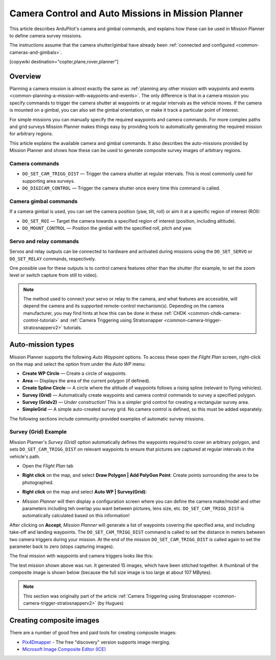 .. _common-camera-control-and-auto-missions-in-mission-planner:

===================================================
Camera Control and Auto Missions in Mission Planner
===================================================

This article describes ArduPilot's camera and gimbal commands, and
explains how these can be used in Mission Planner to define camera
survey missions.

The instructions assume that the camera shutter/gimbal have already been
:ref:`connected and configured <common-cameras-and-gimbals>`.

[copywiki destination="copter,plane,rover,planner"]

Overview
========

Planning a camera mission is almost exactly the same as :ref:`planning any other mission with waypoints and events <common-planning-a-mission-with-waypoints-and-events>`. The
only difference is that in a camera mission you specify commands to
trigger the camera shutter at waypoints or at regular intervals as the
vehicle moves. If the camera is mounted on a gimbal, you can also set
the gimbal orientation, or make it track a particular point of interest.

For simple missions you can manually specify the required waypoints and
camera commands. For more complex paths and grid surveys Mission Planner
makes things easy by providing tools to automatically generating the
required mission for arbitrary regions.

This article explains the available camera and gimbal commands. It also
describes the auto-missions provided by Mission Planner and shows how
these can be used to generate composite survey images of arbitrary
regions.

Camera commands
---------------

-  ``DO_SET_CAM_TRIGG_DIST`` — Trigger the camera shutter at regular
   intervals. This is most commonly used for supporting area surveys.
-  ``DO_DIGICAM_CONTROL`` — Trigger the camera shutter once every time
   this command is called.

Camera gimbal commands
----------------------

If a camera gimbal is used, you can set the camera position (yaw, tilt,
roll) or aim it at a specific region of interest (ROI):

-  ``DO_SET_ROI`` — Target the camera towards a specified region of
   interest (position, including altitude).
-  ``DO_MOUNT_CONTROL`` — Position the gimbal with the specified roll,
   pitch and yaw.

Servo and relay commands
------------------------

Servos and relay outputs can be connected to hardware and activated
during missions using the ``DO_SET_SERVO`` or ``DO_SET_RELAY`` commands,
respectively.

One possible use for these outputs is to control camera features other
than the shutter (for example, to set the zoom level or switch capture
from still to video).

.. note::

   The method used to connect your servo or relay to the camera, and
   what features are accessible, will depend the camera and its supported
   remote-control mechanism(s). Depending on the camera manufacturer, you
   may find hints at how this can be done in these
   :ref:`CHDK <common-chdk-camera-control-tutorial>` and
   :ref:`Camera Triggering using Stratosnapper <common-camera-trigger-stratosnapperv2>`
   tutorials.

Auto-mission types
==================

Mission Planner supports the following *Auto Waypoint* options. To
access these open the *Flight Plan* screen, right-click on the map and
select the option from under the *Auto WP* menu:

-  **Create WP Circle** — Create a circle of waypoints.
-  **Area** — Displays the area of the current polygon (if defined).
-  **Create Spline Circle** — A circle where the altitude of waypoints
   follows a rising spline (relevant to flying vehicles).
-  **Survey (Grid)** — Automatically create waypoints and camera control
   commands to survey a specified polygon.
-  **Survey (Gridv2)** — *Under construction!* This is a simpler grid
   control for creating a rectangular survey area.
-  **SimpleGrid** — A simple auto-created survey grid. No camera control
   is defined, so this must be added separately.

The following sections include community-provided examples of automatic
survey missions.

.. _common-camera-control-and-auto-missions-in-mission-planner_survey_grid_example:

Survey (Grid) Example
---------------------

Mission Planner's *Survey (Grid)* option automatically defines the
waypoints required to cover an arbitrary polygon, and sets
``DO_SET_CAM_TRIGG_DIST`` on relevant waypoints to ensure that pictures
are captured at regular intervals in the vehicle's path.

-  Open the *Flight Plan* tab
-  **Right click** on the map, and select **Draw Polygon \| Add PolyGon
   Point**. Create points surrounding the area to be photographed.
-  **Right click** on the map and select **Auto WP \| Survey(Grid)**:

   |surveyexample|

-  *Mission Planner* will then display a configuration screen where you
   can define the camera make/model and other parameters including teh
   overlap you want between pictures, lens size, etc.
   ``DO_SET_CAM_TRIGG_DIST`` is automatically calculated based on this
   information!

   |surveyexample2|

After clicking on **Accept**, *Mission Planner* will generate a list of
waypoints covering the specified area, and including take-off and
landing waypoints. The ``DO_SET_CAM_TRIGG_DIST`` command is called to
set the distance in meters between two camera triggers during your
mission. At the end of the mission ``DO_SET_CAM_TRIGG_DIST`` is called
again to set the parameter back to zero (stops capturing images).

The final mission with waypoints and camera triggers looks like this:

.. image:: ../../../images/mp_camera_control_mission.jpg
    :target: ../_images/mp_camera_control_mission.jpg

The test mission shown above was run. It generated 15 images, which have
been stitched together. A thumbnail of the composite image is shown
below (because the full size image is too large at about 107 MBytes).

.. image:: ../../../images/Mortierthumbnail2.jpg
    :target: ../_images/Mortierthumbnail2.jpg

.. note::

   This section was originally part of the article :ref:`Camera Triggering using Stratosnapper <common-camera-trigger-stratosnapperv2>` (by
   Hugues)

Creating composite images
=========================

There are a number of good free and paid tools for creating composite
images:

-  `Pix4Dmapper <https://www.pix4d.com/>`__ - The free "discovery"
   version supports image merging.
-  `Microsoft Image Composite Editor (ICE) <http://research.microsoft.com/en-us/um/redmond/projects/ice/>`__

.. |surveyexample2| image:: ../../../images/surveyexample2.jpg
    :target: ../_images/surveyexample2.jpg

.. |surveyexample| image:: ../../../images/surveyexample.jpg
    :target: ../_images/surveyexample.jpg